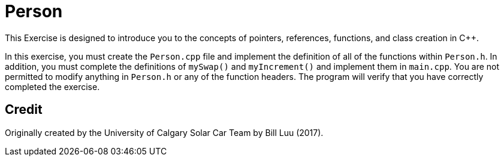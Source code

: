 = Person

This Exercise is designed to introduce you to the concepts of pointers, references, functions, and class creation in C++.

In this exercise, you must create the `Person.cpp` file and implement the definition of all of the functions within `Person.h`.
In addition, you must complete the definitions of `mySwap()` and `myIncrement()` and implement them in `main.cpp`.
You are not permitted to modify anything in `Person.h` or any of the function headers.
The program will verify that you have correctly completed the exercise.

== Credit

Originally created by the University of Calgary Solar Car Team by Bill Luu (2017).